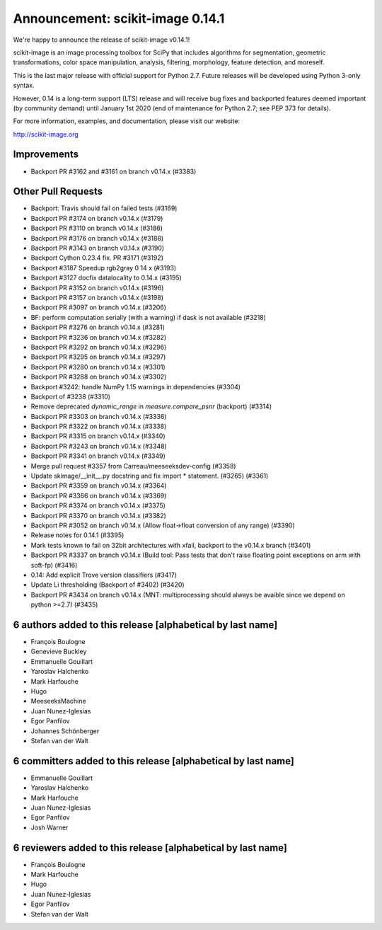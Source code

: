 Announcement: scikit-image 0.14.1
=================================

We're happy to announce the release of scikit-image v0.14.1!

scikit-image is an image processing toolbox for SciPy that includes algorithms
for segmentation, geometric transformations, color space manipulation,
analysis, filtering, morphology, feature detection, and moreself.


This is the last major release with official support for Python 2.7. Future
releases will be developed using Python 3-only syntax.

However, 0.14 is a long-term support (LTS) release and will receive bug fixes
and backported features deemed important (by community demand) until January
1st 2020 (end of maintenance for Python 2.7; see PEP 373 for details).


For more information, examples, and documentation, please visit our website:

http://scikit-image.org



Improvements
------------

- Backport PR #3162 and #3161 on branch v0.14.x (#3383)

Other Pull Requests
-------------------

- Backport: Travis should fail on failed tests (#3169)
- Backport PR #3174 on branch v0.14.x (#3179)
- Backport PR #3110 on branch v0.14.x (#3186)
- Backport PR #3176 on branch v0.14.x (#3188)
- Backport PR #3143 on branch v0.14.x (#3190)
- Backport Cython 0.23.4 fix. PR  #3171 (#3192)
- Backport #3187 Speedup rgb2gray 0 14 x (#3193)
- Backport #3127 docfix datalocality to 0.14.x (#3195)
- Backport PR #3152 on branch v0.14.x (#3196)
- Backport PR #3157 on branch v0.14.x (#3198)
- Backport PR #3097 on branch v0.14.x (#3206)
- BF: perform computation serially (with a warning) if dask is not available (#3218)
- Backport PR #3276 on branch v0.14.x (#3281)
- Backport PR #3236 on branch v0.14.x (#3282)
- Backport PR #3292 on branch v0.14.x (#3296)
- Backport PR #3295 on branch v0.14.x (#3297)
- Backport PR #3280 on branch v0.14.x (#3301)
- Backport PR #3288 on branch v0.14.x (#3302)
- Backport #3242: handle NumPy 1.15 warnings in dependencies (#3304)
- Backport of #3238 (#3310)
- Remove deprecated `dynamic_range` in `measure.compare_psnr` (backport) (#3314)
- Backport PR #3303 on branch v0.14.x (#3336)
- Backport PR #3322 on branch v0.14.x (#3338)
- Backport PR #3315 on branch v0.14.x (#3340)
- Backport PR #3243 on branch v0.14.x (#3348)
- Backport PR #3341 on branch v0.14.x (#3349)
- Merge pull request #3357 from Carreau/meeseeksdev-config (#3358)
- Update skimage/__init__.py docstring and fix import * statement. (#3265) (#3361)
- Backport PR #3359 on branch v0.14.x (#3364)
- Backport PR #3366 on branch v0.14.x (#3369)
- Backport PR #3374 on branch v0.14.x (#3375)
- Backport PR #3370 on branch v0.14.x (#3382)
- Backport PR #3052 on branch v0.14.x (Allow float->float conversion of any range) (#3390)
- Release notes for 0.14.1 (#3395)
- Mark tests known to fail on 32bit architectures with xfail, backport to the v0.14.x branch (#3401)
- Backport PR #3337 on branch v0.14.x (Build tool: Pass tests that don't raise floating point exceptions on arm with soft-fp) (#3416)
- 0.14: Add explicit Trove version classifiers (#3417)
- Update Li thresholding (Backport of #3402) (#3420)
- Backport PR #3434 on branch v0.14.x (MNT: multiprocessing should always be avaible since we depend on python >=2.7) (#3435)

6 authors added to this release [alphabetical by last name]
-----------------------------------------------------------
- François Boulogne
- Genevieve Buckley
- Emmanuelle Gouillart
- Yaroslav Halchenko
- Mark Harfouche
- Hugo
- MeeseeksMachine
- Juan Nunez-Iglesias
- Egor Panfilov
- Johannes Schönberger
- Stefan van der Walt


6 committers added to this release [alphabetical by last name]
--------------------------------------------------------------
- Emmanuelle Gouillart
- Yaroslav Halchenko
- Mark Harfouche
- Juan Nunez-Iglesias
- Egor Panfilov
- Josh Warner


6 reviewers added to this release [alphabetical by last name]
-------------------------------------------------------------
- François Boulogne
- Mark Harfouche
- Hugo
- Juan Nunez-Iglesias
- Egor Panfilov
- Stefan van der Walt

